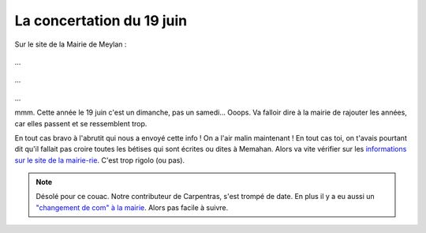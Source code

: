 La concertation du 19 juin
==========================

Sur le site de la Mairie de Meylan :

..  figure:: images/meylan-concertation-aux-ayguinards-1.jpg
    :align: center

...

..  figure:: images/meylan-concertation-aux-ayguinards-2.jpg
    :align: center

...

..  figure:: images/meylan-concertation-aux-ayguinards-3.jpg
    :align: center

...

mmm. Cette année le 19 juin c'est un dimanche, pas un samedi... Ooops.
Va falloir dire à la mairie de rajouter les années, car elles passent
et se ressemblent trop.

En tout cas bravo à l'abrutit qui nous a envoyé cette info !
On a l'air malin maintenant !
En tout cas toi, on t'avais pourtant dit qu'il fallait pas croire toutes
les bétises qui sont écrites ou dites à Memahan. Alors va vite vérifier sur les
`informations sur le site de la mairie-rie <http://www.meylan.fr/index.php?idtf=1389#par7778>`_. C'est trop rigolo (ou pas).



..  note::

    Désolé pour ce couac. Notre contributeur de Carpentras, s'est trompé de date.
    En plus il y a eu aussi un
    `"changement de com" à la mairie <http://www.meylan.fr/index.php?idtf=1691>`_.
    Alors pas facile à suivre.


.. ..
    ..  _`webmairie`:
        http://www.meylan.fr/index.php?idtf=1389#par7778

    ..  _`commairie`:
        http://www.meylan.fr/index.php?idtf=1691`

